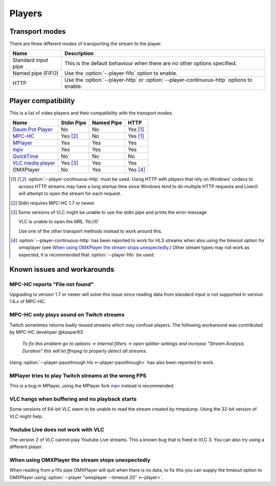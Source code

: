 .. _players:


Players
=======

Transport modes
---------------

There are three different modes of transporting the stream to the player.

====================== =========================================================
Name                   Description
====================== =========================================================
Standard input pipe    This is the default behaviour when there are no other
                       options specified.
Named pipe (FIFO)      Use the :option:`--player-fifo` option to enable.
HTTP                   Use the :option:`--player-http` or
                       :option:`--player-continuous-http` options to enable.
====================== =========================================================


Player compatibility
--------------------

This is a list of video players and their compatibility with the transport
modes.

===================================================== ========== ========== ====
Name                                                  Stdin Pipe Named Pipe HTTP
===================================================== ========== ========== ====
`Daum Pot Player <http://potplayer.daum.net>`_        No         No         Yes [1]_
`MPC-HC <http://mpc-hc.org/>`_                        Yes [2]_   No         Yes [1]_
`MPlayer <http://mplayerhq.hu>`_                      Yes        Yes        Yes
`mpv <http://mpv.io>`_                                Yes        Yes        Yes
`QuickTime <http://apple.com/quicktime>`_             No         No         No
`VLC media player <http://videolan.org>`_             Yes [3]_   Yes        Yes
OMXPlayer                                             No         Yes        Yes [4]_
===================================================== ========== ========== ====

.. [1] :option:`--player-continuous-http` must be used.
       Using HTTP with players that rely on Windows' codecs to access HTTP
       streams may have a long startup time since Windows tend to do multiple
       HTTP requests and Livecli will attempt to open the stream for each
       request.
.. [2] Stdin requires MPC-HC 1.7 or newer.

.. [3] Some versions of VLC might be unable to use the stdin pipe and
       prints the error message

       VLC is unable to open the MRL 'fd://0'

       Use one of the other transport methods instead to work around this.

.. [4] :option:`--player-continuous-http` has been reported to work for HLS
       streams when also using the timeout option for omxplayer
       (see `When using OMXPlayer the stream stops unexpectedly`_.)
       Other stream types may not work as expected, it is recommended that
       :option:`--player-fifo` be used.


Known issues and workarounds
----------------------------

MPC-HC reports "File not found"
^^^^^^^^^^^^^^^^^^^^^^^^^^^^^^^
Upgrading to version 1.7 or newer will solve this issue since reading data
from standard input is not supported in version 1.6.x of MPC-HC.

MPC-HC only plays sound on Twitch streams
^^^^^^^^^^^^^^^^^^^^^^^^^^^^^^^^^^^^^^^^^
Twitch sometimes returns badly muxed streams which may confuse players. The
following workaround was contributed by MPC-HC developer @kasper93:

    *To fix this problem go to options -> internal filters -> open splitter
    settings and increase "Stream Analysis Duration" this will let ffmpeg to
    properly detect all streams.*

Using :option:`--player-passthrough hls <--player-passthrough>` has also been
reported to work.

MPlayer tries to play Twitch streams at the wrong FPS
^^^^^^^^^^^^^^^^^^^^^^^^^^^^^^^^^^^^^^^^^^^^^^^^^^^^^
This is a bug in MPlayer, using the MPlayer fork `mpv <http://mpv.io>`_ instead
is recommended.

VLC hangs when buffering and no playback starts
^^^^^^^^^^^^^^^^^^^^^^^^^^^^^^^^^^^^^^^^^^^^^^^
Some versions of 64-bit VLC seem to be unable to read the stream created by
rtmpdump. Using the 32-bit version of VLC might help.

Youtube Live does not work with VLC
^^^^^^^^^^^^^^^^^^^^^^^^^^^^^^^^^^^
The version 2 of VLC cannot play Youtube Live streams. This a known bug
that is fixed in VLC 3. You can also try using a different player.

When using OMXPlayer the stream stops unexpectedly
^^^^^^^^^^^^^^^^^^^^^^^^^^^^^^^^^^^^^^^^^^^^^^^^^^
When reading from a fifo pipe OMXPlayer will quit when there is no data, to fix
this you can supply the timeout option to OMXPlayer using :option:`--player "omxplayer --timeout 20" <--player>`.
